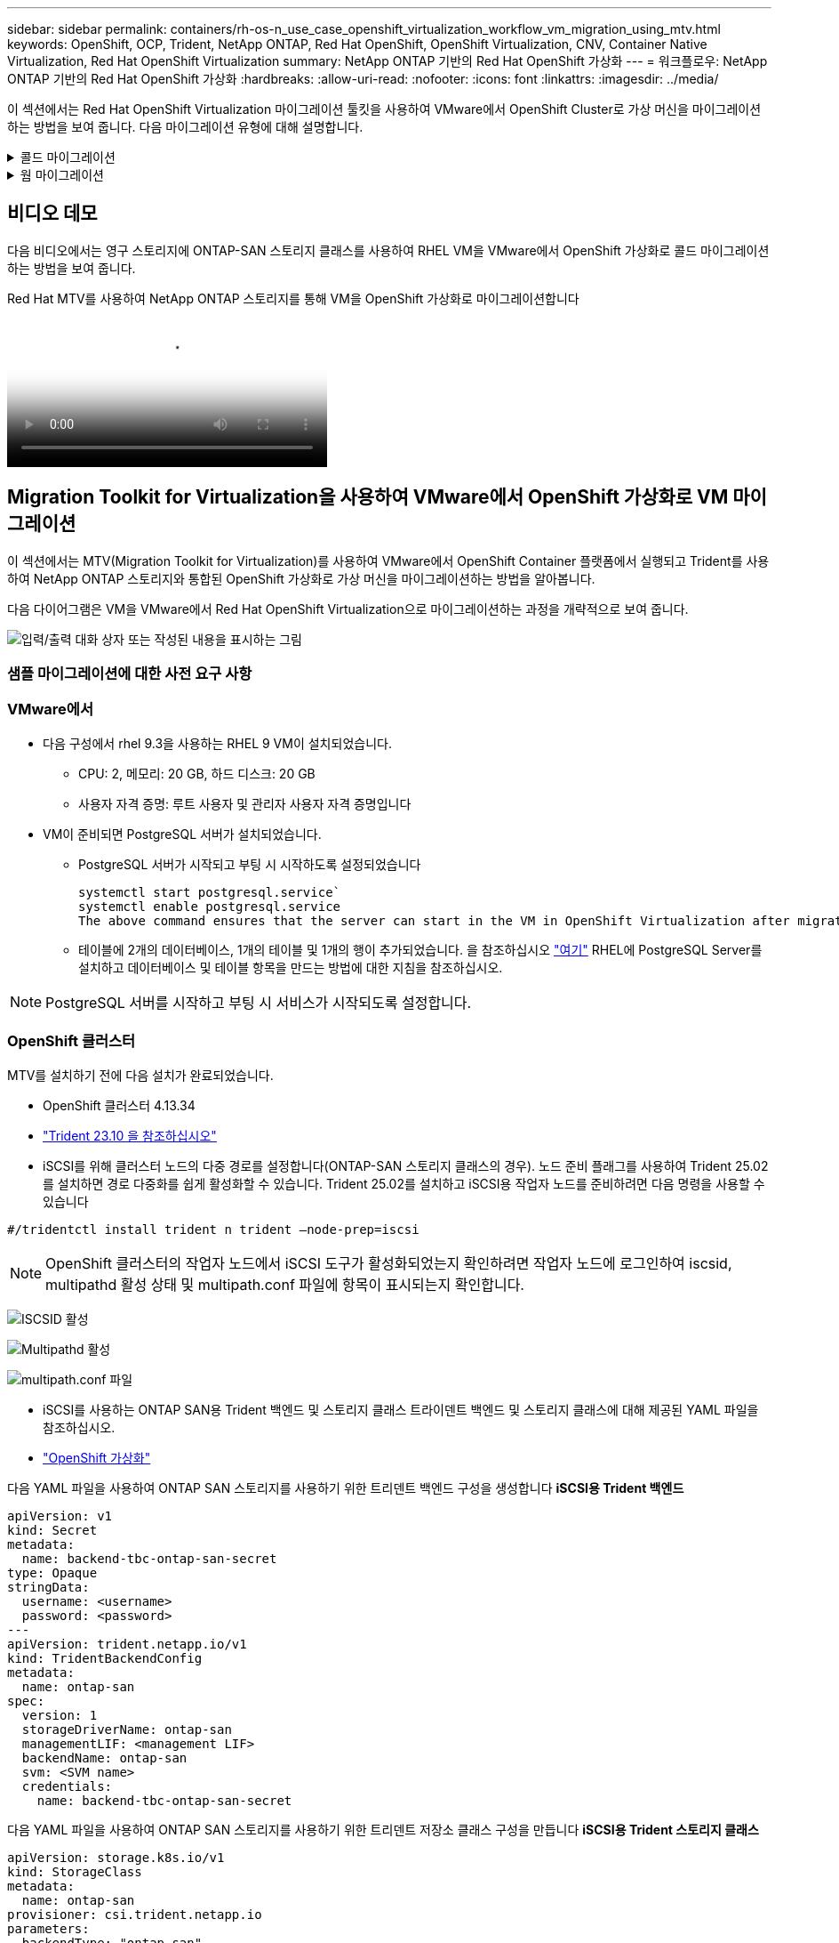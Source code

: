 ---
sidebar: sidebar 
permalink: containers/rh-os-n_use_case_openshift_virtualization_workflow_vm_migration_using_mtv.html 
keywords: OpenShift, OCP, Trident, NetApp ONTAP, Red Hat OpenShift, OpenShift Virtualization, CNV, Container Native Virtualization, Red Hat OpenShift Virtualization 
summary: NetApp ONTAP 기반의 Red Hat OpenShift 가상화 
---
= 워크플로우: NetApp ONTAP 기반의 Red Hat OpenShift 가상화
:hardbreaks:
:allow-uri-read: 
:nofooter: 
:icons: font
:linkattrs: 
:imagesdir: ../media/


[role="lead"]
이 섹션에서는 Red Hat OpenShift Virtualization 마이그레이션 툴킷을 사용하여 VMware에서 OpenShift Cluster로 가상 머신을 마이그레이션하는 방법을 보여 줍니다. 다음 마이그레이션 유형에 대해 설명합니다.

.콜드 마이그레이션
[%collapsible]
====
기본 마이그레이션 유형입니다. 데이터가 복제되는 동안 소스 가상 머신이 종료됩니다.

====
.웜 마이그레이션
[%collapsible]
====
이 유형의 마이그레이션에서는 소스 가상 머신(VM)이 실행되는 동안 대부분의 데이터가 사전 복제 단계에서 복제됩니다. 그런 다음 VM이 종료되고 나머지 데이터가 컷오버 단계 동안 복사됩니다.

====


== 비디오 데모

다음 비디오에서는 영구 스토리지에 ONTAP-SAN 스토리지 클래스를 사용하여 RHEL VM을 VMware에서 OpenShift 가상화로 콜드 마이그레이션하는 방법을 보여 줍니다.

.Red Hat MTV를 사용하여 NetApp ONTAP 스토리지를 통해 VM을 OpenShift 가상화로 마이그레이션합니다
video::bac58645-dd75-4e92-b5fe-b12b015dc199[panopto,width=360]


== Migration Toolkit for Virtualization을 사용하여 VMware에서 OpenShift 가상화로 VM 마이그레이션

이 섹션에서는 MTV(Migration Toolkit for Virtualization)를 사용하여 VMware에서 OpenShift Container 플랫폼에서 실행되고 Trident를 사용하여 NetApp ONTAP 스토리지와 통합된 OpenShift 가상화로 가상 머신을 마이그레이션하는 방법을 알아봅니다.

다음 다이어그램은 VM을 VMware에서 Red Hat OpenShift Virtualization으로 마이그레이션하는 과정을 개략적으로 보여 줍니다.

image:rh-os-n_use_case_vm_migration_using_mtv.png["입력/출력 대화 상자 또는 작성된 내용을 표시하는 그림"]



=== 샘플 마이그레이션에 대한 사전 요구 사항



=== **VMware에서**

* 다음 구성에서 rhel 9.3을 사용하는 RHEL 9 VM이 설치되었습니다.
+
** CPU: 2, 메모리: 20 GB, 하드 디스크: 20 GB
** 사용자 자격 증명: 루트 사용자 및 관리자 사용자 자격 증명입니다


* VM이 준비되면 PostgreSQL 서버가 설치되었습니다.
+
** PostgreSQL 서버가 시작되고 부팅 시 시작하도록 설정되었습니다
+
[source, console]
----
systemctl start postgresql.service`
systemctl enable postgresql.service
The above command ensures that the server can start in the VM in OpenShift Virtualization after migration
----
** 테이블에 2개의 데이터베이스, 1개의 테이블 및 1개의 행이 추가되었습니다. 을 참조하십시오 link:https://access.redhat.com/documentation/fr-fr/red_hat_enterprise_linux/9/html/configuring_and_using_database_servers/installing-postgresql_using-postgresql["여기"] RHEL에 PostgreSQL Server를 설치하고 데이터베이스 및 테이블 항목을 만드는 방법에 대한 지침을 참조하십시오.





NOTE: PostgreSQL 서버를 시작하고 부팅 시 서비스가 시작되도록 설정합니다.



=== **OpenShift 클러스터**

MTV를 설치하기 전에 다음 설치가 완료되었습니다.

* OpenShift 클러스터 4.13.34
* link:https://docs.netapp.com/us-en/trident/trident-get-started/kubernetes-deploy.html["Trident 23.10 을 참조하십시오"]
* iSCSI를 위해 클러스터 노드의 다중 경로를 설정합니다(ONTAP-SAN 스토리지 클래스의 경우). 노드 준비 플래그를 사용하여 Trident 25.02를 설치하면 경로 다중화를 쉽게 활성화할 수 있습니다. Trident 25.02를 설치하고 iSCSI용 작업자 노드를 준비하려면 다음 명령을 사용할 수 있습니다


[source, yaml]
----
#/tridentctl install trident n trident —node-prep=iscsi

----

NOTE: OpenShift 클러스터의 작업자 노드에서 iSCSI 도구가 활성화되었는지 확인하려면 작업자 노드에 로그인하여 iscsid, multipathd 활성 상태 및 multipath.conf 파일에 항목이 표시되는지 확인합니다.

image:rh-os-n_use_case_iscsi_node_prep1.png["ISCSID 활성"]

image:rh-os-n_use_case_iscsi_node_prep2.png["Multipathd 활성"]

image:rh-os-n_use_case_iscsi_node_prep3.png["multipath.conf 파일"]

* iSCSI를 사용하는 ONTAP SAN용 Trident 백엔드 및 스토리지 클래스 트라이덴트 백엔드 및 스토리지 클래스에 대해 제공된 YAML 파일을 참조하십시오.
* link:https://docs.openshift.com/container-platform/4.13/virt/install/installing-virt-web.html["OpenShift 가상화"]


다음 YAML 파일을 사용하여 ONTAP SAN 스토리지를 사용하기 위한 트리덴트 백엔드 구성을 생성합니다
** iSCSI용 Trident 백엔드**

[source, yaml]
----
apiVersion: v1
kind: Secret
metadata:
  name: backend-tbc-ontap-san-secret
type: Opaque
stringData:
  username: <username>
  password: <password>
---
apiVersion: trident.netapp.io/v1
kind: TridentBackendConfig
metadata:
  name: ontap-san
spec:
  version: 1
  storageDriverName: ontap-san
  managementLIF: <management LIF>
  backendName: ontap-san
  svm: <SVM name>
  credentials:
    name: backend-tbc-ontap-san-secret
----
다음 YAML 파일을 사용하여 ONTAP SAN 스토리지를 사용하기 위한 트리덴트 저장소 클래스 구성을 만듭니다
** iSCSI용 Trident 스토리지 클래스**

[source, yaml]
----
apiVersion: storage.k8s.io/v1
kind: StorageClass
metadata:
  name: ontap-san
provisioner: csi.trident.netapp.io
parameters:
  backendType: "ontap-san"
  media: "ssd"
  provisioningType: "thin"
  snapshots: "true"
allowVolumeExpansion: true
----


=== MTV를 설치합니다

이제 MTV(Migration Toolkit for Virtualization)를 설치할 수 있습니다. 제공된 지침을 참조하십시오 link:https://access.redhat.com/documentation/en-us/migration_toolkit_for_virtualization/2.5/html/installing_and_using_the_migration_toolkit_for_virtualization/installing-the-operator["여기"] 설치에 대한 도움말을 참조하십시오.

MTV(Migration Toolkit for Virtualization) 사용자 인터페이스는 OpenShift 웹 콘솔에 통합되어 있습니다.
참조 할 수 있습니다 link:https://access.redhat.com/documentation/en-us/migration_toolkit_for_virtualization/2.5/html/installing_and_using_the_migration_toolkit_for_virtualization/migrating-vms-web-console#mtv-ui_mtv["여기"] 다양한 작업에 사용자 인터페이스를 사용하기 시작합니다.

** 소스 공급자 만들기**

RHEL VM을 VMware에서 OpenShift Virtualization으로 마이그레이션하려면 먼저 VMware용 소스 공급자를 생성해야 합니다. 지침을 참조하십시오 link:https://access.redhat.com/documentation/en-us/migration_toolkit_for_virtualization/2.5/html/installing_and_using_the_migration_toolkit_for_virtualization/migrating-vms-web-console#adding-providers["여기"] 소스 공급자를 만듭니다.

VMware 소스 공급자를 생성하려면 다음이 필요합니다.

* vCenter URL입니다
* vCenter 자격 증명
* vCenter 서버 지문
* 리포지토리의 VDDK 이미지입니다


샘플 소스 공급자 생성:

image:rh-os-n_use_case_vm_migration_source_provider.png["입력/출력 대화 상자 또는 작성된 내용을 표시하는 그림"]


NOTE: MTV(Migration Toolkit for Virtualization)는 VMware VDDK(Virtual Disk Development Kit) SDK를 사용하여 VMware vSphere에서 가상 디스크를 빠르게 전송합니다. 따라서 선택 사항이지만 VDDK 이미지를 만드는 것이 좋습니다.
이 기능을 사용하려면 VMware VDDK(가상 디스크 개발 키트)를 다운로드하고 VDDK 이미지를 빌드한 다음 VDDK 이미지를 이미지 레지스트리에 푸시합니다.

제공된 지침을 따릅니다 link:https://access.redhat.com/documentation/en-us/migration_toolkit_for_virtualization/2.5/html/installing_and_using_the_migration_toolkit_for_virtualization/prerequisites#creating-vddk-image_mtv["여기"] VDDK 이미지를 생성하여 OpenShift Cluster에서 액세스할 수 있는 레지스트리에 푸시합니다.

** 대상 공급자 생성**

호스트 클러스터는 OpenShift 가상화 공급자가 소스 공급자이므로 자동으로 추가됩니다.

** 마이그레이션 계획 생성**

제공된 지침을 따릅니다 link:https://access.redhat.com/documentation/en-us/migration_toolkit_for_virtualization/2.5/html/installing_and_using_the_migration_toolkit_for_virtualization/migrating-vms-web-console#creating-migration-plan_mtv["여기"] 마이그레이션 계획을 생성합니다.

플랜을 생성하는 동안 아직 생성되지 않은 경우 다음을 생성해야 합니다.

* 소스 네트워크를 대상 네트워크에 매핑하기 위한 네트워크 매핑
* 소스 데이터 저장소를 타겟 스토리지 클래스에 매핑하기 위한 스토리지 매핑 이를 위해 ONTAP-SAN 스토리지 클래스를 선택할 수 있습니다.
마이그레이션 계획이 생성되면 계획 상태가 * 준비 * 로 표시되고 계획을 * 시작 * 할 수 있습니다.


image:rh-os-n_use_case_vm_migration_using_mtv_plan_ready.png["입력/출력 대화 상자 또는 작성된 내용을 표시하는 그림"]



=== 콜드 마이그레이션을 수행합니다

시작 * 을 클릭하면 일련의 단계를 거쳐 VM 마이그레이션을 완료합니다.

image:rh-os-n_use_case_vm_migration_using_mtv_plan_complete.png["입력/출력 대화 상자 또는 작성된 내용을 표시하는 그림"]

모든 단계가 완료되면 왼쪽 탐색 메뉴의 * Virtualization * 아래에서 * virtual machines * 를 클릭하여 마이그레이션된 VM을 볼 수 있습니다. 가상 머신에 액세스하는 지침이 link:https://docs.openshift.com/container-platform/4.13/virt/virtual_machines/virt-accessing-vm-consoles.html["여기"]제공됩니다.

가상 머신에 로그인하여 posgresql 데이터베이스의 내용을 확인할 수 있습니다. 테이블의 데이터베이스, 테이블 및 항목은 소스 VM에서 만든 항목과 같아야 합니다.



=== 웜 마이그레이션을 수행합니다

웜 마이그레이션을 수행하려면 위와 같이 마이그레이션 계획을 생성한 후 계획 설정을 편집하여 기본 마이그레이션 유형을 변경해야 합니다. 콜드 마이그레이션 옆에 있는 편집 아이콘을 클릭하고 버튼을 전환하여 웜 마이그레이션으로 설정합니다. 저장**을 클릭합니다. 이제 **시작**을 클릭하여 마이그레이션을 시작합니다.


NOTE: VMware의 블록 스토리지에서 이동할 때 OpenShift Virtualization VM용으로 블록 스토리지 클래스를 선택해야 합니다. 또한, 볼륨 모드는 블록 으로 설정되어야 하고 액세스 모드는 rwx 여야 나중에 VM의 실시간 마이그레이션을 수행할 수 있습니다.

image:rh-os-n_use_case_vm_migration_using_mtv_plan_warm1.png["1"]

1 개 중 **0 완료**를 클릭하고 VM을 확장하면 마이그레이션 진행률을 볼 수 있습니다.

image:rh-os-n_use_case_vm_migration_using_mtv_plan_warm2.png["2"]

일정 시간이 지나면 디스크 전송이 완료되고 마이그레이션이 전환 상태로 진행될 때까지 기다립니다. DataVolume이 Paused 상태입니다. 플랜으로 돌아가서 **단독형** 버튼을 클릭합니다.

image:rh-os-n_use_case_vm_migration_using_mtv_plan_warm3.png["3"]

image:rh-os-n_use_case_vm_migration_using_mtv_plan_warm4.png["4"]

현재 시간이 대화 상자에 표시됩니다. 나중에 컷오버를 예약하려면 시간을 미래 시간으로 변경합니다. 그렇지 않은 경우 지금 컷오버를 수행하려면** Set Transition**을 클릭하십시오.

image:rh-os-n_use_case_vm_migration_using_mtv_plan_warm5.png["5"]

몇 초 후 전환 단계가 시작되면 DataVolume은 일시 중지된 에서 ImportScheduled 로 전환되고 ImportInProgress 상태가 됩니다.

image:rh-os-n_use_case_vm_migration_using_mtv_plan_warm6.png["6"]

전환 단계가 완료되면 DataVolume이 Succeeded 상태가 되고 PVC가 바인딩됩니다.

image:rh-os-n_use_case_vm_migration_using_mtv_plan_warm7.png["7"]

마이그레이션 계획은 ImageConversion 단계를 완료하고 마지막으로 VirtualMachineCreation 단계가 완료됩니다. VM은 OpenShift Virtualization에서 실행 상태로 전환됩니다.

image:rh-os-n_use_case_vm_migration_using_mtv_plan_warm8.png["8"]
